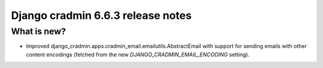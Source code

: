 ##################################
Django cradmin 6.6.3 release notes
##################################


************
What is new?
************
- Improved django_cradmin.apps.cradmin_email.emailutils.AbstractEmail with support for sending emails with other
  content encodings (fetched from the new `DJANGO_CRADMIN_EMAIL_ENCODING` setting).

